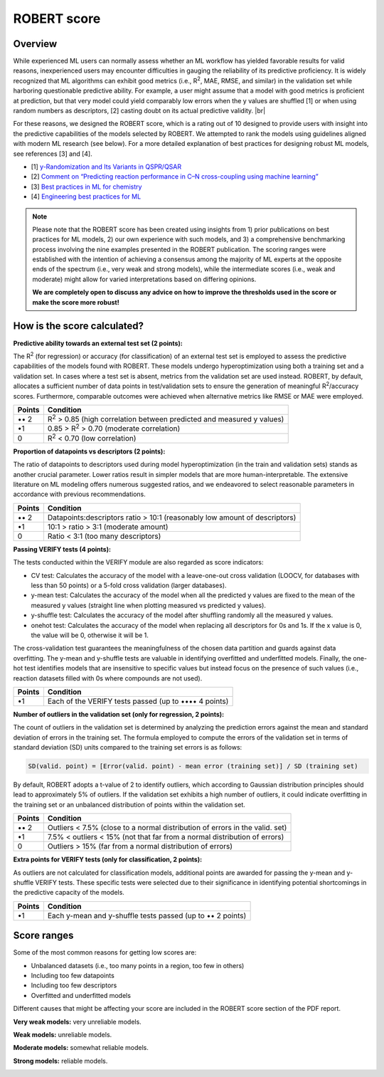 .. robert-score-start

ROBERT score
------------

Overview
++++++++

.. |br| raw:: html

   <br />

While experienced ML users can normally assess whether an ML workflow has yielded favorable results for 
valid reasons, inexperienced users may encounter difficulties in gauging the reliability of its predictive 
proficiency. It is widely recognized that ML algorithms can exhibit good metrics (i.e., R\ :sup:`2`, MAE, RMSE, 
and similar) in the validation set while harboring questionable predictive ability. For example, a user 
might assume that a model with good metrics is proficient at prediction, but that very model could yield 
comparably low errors when the y values are shuffled [1] or when using random numbers as descriptors, [2] 
casting doubt on its actual predictive validity. |br|

For these reasons, we designed the ROBERT score, which is a rating out of 10 designed to provide users 
with insight into the predictive capabilities of the models selected by ROBERT. We attempted to rank the 
models using guidelines aligned with modern ML research (see below). For a more detailed explanation of best practices 
for designing robust ML models, see references [3] and [4].

* [1] `y-Randomization and Its Variants in QSPR/QSAR <https://pubs.acs.org/doi/10.1021/ci700157b>`__
* [2] `Comment on “Predicting reaction performance in C–N cross-coupling using machine learning” <https://www.science.org/doi/10.1126/science.aat8603>`__
* [3] `Best practices in ML for chemistry <https://www.nature.com/articles/s41557-021-00716-z>`__
* [4] `Engineering best practices for ML <https://se-ml.github.io/practices>`__ 

.. note:: 

   Please note that the ROBERT score has been created using insights from 1) prior publications on best practices for ML models, 2) our own experience with such models, and 3) a comprehensive benchmarking process involving the nine examples presented in the ROBERT publication. The scoring ranges were established with the intention of achieving a consensus among the majority of ML experts at the opposite ends of the spectrum (i.e., very weak and strong models), while the intermediate scores (i.e., weak and moderate) might allow for varied interpretations based on differing opinions.
   
   **We are completely open to discuss any advice on how to improve the thresholds used in the score or make the score more robust!**

How is the score calculated?
++++++++++++++++++++++++++++

**Predictive ability towards an external test set (2 points):**

The R\ :sup:`2` (for regression) or accuracy (for classification) of an external test set is employed to assess the predictive capabilities of the models found with ROBERT. These models undergo hyperoptimization using both a training set and a validation set. In cases where a test set is absent, metrics from the validation set are used instead. ROBERT, by default, allocates a sufficient number of data points in test/validation sets to ensure the generation of meaningful R\ :sup:`2`/accuracy scores. Furthermore, comparable outcomes were achieved when alternative metrics like RMSE or MAE were employed.

====== =============================================================================
Points Condition
====== =============================================================================
•• 2   R\ :sup:`2` > 0.85 (high correlation between predicted and measured y values)
•\ 1   0.85 > R\ :sup:`2` > 0.70 (moderate correlation)
0      R\ :sup:`2` < 0.70 (low correlation)
====== =============================================================================

**Proportion of datapoints vs descriptors (2 points):**

The ratio of datapoints to descriptors used during model hyperoptimization (in the train and validation sets) stands as another crucial parameter. Lower ratios result in simpler models that are more human-interpretable. The extensive literature on ML modeling offers numerous suggested ratios, and we endeavored to select reasonable parameters in accordance with previous recommendations.

====== ==========================================================================
Points Condition
====== ==========================================================================
•• 2   Datapoints:descriptors ratio > 10:1 (reasonably low amount of descriptors)
•\ 1   10:1 > ratio > 3:1 (moderate amount)
0      Ratio < 3:1 (too many descriptors)
====== ==========================================================================

**Passing VERIFY tests (4 points):**

The tests conducted within the VERIFY module are also regarded as score indicators:

*  CV test: Calculates the accuracy of the model with a leave-one-out cross validation (LOOCV, for databases with less than 50 points) or a 5-fold cross validation (larger databases).
*  y-mean test: Calculates the accuracy of the model when all the predicted y values are fixed to the mean of the measured y values (straight line when plotting measured vs predicted y values).  
*  y-shuffle test: Calculates the accuracy of the model after shuffling randomly all the measured y values.
*  onehot test: Calculates the accuracy of the model when replacing all descriptors for 0s and 1s. If the x value is 0, the value will be 0, otherwise it will be 1.

The cross-validation test guarantees the meaningfulness of the chosen data partition and guards against data overfitting. 
The y-mean and y-shuffle tests are valuable in identifying overfitted and underfitted models. 
Finally, the one-hot test identifies models that are insensitive to specific values but instead focus 
on the presence of such values (i.e., reaction datasets filled with 0s where compounds are not used).

====== =====================================================
Points Condition
====== =====================================================
•\ 1   Each of the VERIFY tests passed (up to •••• 4 points)
====== =====================================================

**Number of outliers in the validation set (only for regression, 2 points):**

The count of outliers in the validation set is determined by analyzing the prediction errors against the mean and standard deviation of errors in the training set. The formula employed to compute the errors of the validation set in terms of standard deviation (SD) units compared to the training set errors is as follows:

.. code:: shell

    SD(valid. point) = [Error(valid. point) - mean error (training set)] / SD (training set)

By default, ROBERT adopts a t-value of 2 to identify outliers, which according to Gaussian distribution principles should lead to approximately 5% of outliers. If the validation set exhibits a high number of outliers, it could indicate overfitting in the training set or an unbalanced distribution of points within the validation set.

====== ============================================================================
Points Condition
====== ============================================================================
•• 2   Outliers < 7.5% (close to a normal distribution of errors in the valid. set)
•\ 1   7.5% < outliers < 15% (not that far from a normal distribution of errors)
0      Outliers > 15% (far from a normal distribution of errors)
====== ============================================================================

**Extra points for VERIFY tests (only for classification, 2 points):**

As outliers are not calculated for classification models, additional points are awarded for passing the y-mean and y-shuffle VERIFY tests. These specific tests were selected due to their significance in identifying potential shortcomings in the predictive capacity of the models.

====== ==========================================================
Points Condition
====== ==========================================================
•\ 1   Each y-mean and y-shuffle tests passed (up to •• 2 points)
====== ==========================================================

Score ranges
++++++++++++

Some of the most common reasons for getting low scores are:

* Unbalanced datasets (i.e., too many points in a region, too few in others)
* Including too few datapoints
* Including too few descriptors
* Overfitted and underfitted models

Different causes that might be affecting your score are included in the ROBERT score section of the PDF report.

**Very weak models:** very unreliable models. 

.. |veryweak_fig| image:: images/score_veryweak.jpg
   :width: 400

|veryweak_fig|

**Weak models:** unreliable models. 

.. |weak_fig| image:: images/score_weak.jpg
   :width: 400

|weak_fig|

**Moderate models:** somewhat reliable models. 

.. |moderate_fig| image:: images/score_moderate.jpg
   :width: 400

|moderate_fig|

**Strong models:** reliable models. 

.. |strong_fig| image:: images/score_strong.jpg
   :width: 400

|strong_fig|

.. robert-score-end
